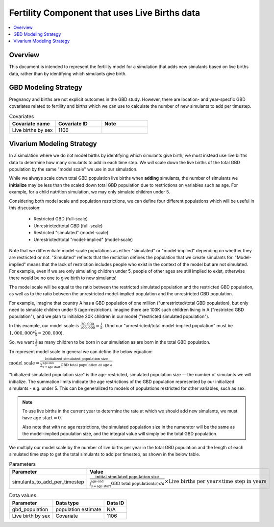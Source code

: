 .. _fertility_live_births:

..
  Section title decorators for this document:

  ==============
  Document Title
  ==============

  Section Level 1 (#.0)
  ---------------------

  Section Level 2 (#.#)
  +++++++++++++++++++++

  Section Level 3 (#.#.#)
  ~~~~~~~~~~~~~~~~~~~~~~~

  Section Level 4
  ^^^^^^^^^^^^^^^

  Section Level 5
  '''''''''''''''

  The depth of each section level is determined by the order in which each
  decorator is encountered below. If you need an even deeper section level, just
  choose a new decorator symbol from the list here:
  https://docutils.sourceforge.io/docs/ref/rst/restructuredtext.html#sections
  And then add it to the list of decorators above.

==============================================
Fertility Component that uses Live Births data
==============================================

.. contents::
   :local:
   :depth: 1

Overview
-------------

This document is intended to represent the fertility model for a simulation that adds new simulants based on live births data,
rather than by identifying which simulants give birth.

GBD Modeling Strategy
----------------------

Pregnancy and births are not explicit outcomes in the GBD study. However, there are location- and year-specfic GBD covariates related to fertility and births which we can use to calculate the number
of new simulants to add per timestep.

.. list-table:: Covariates
  :widths: 15 15 15
  :header-rows: 1

  * - Covariate name
    - Covariate ID
    - Note
  * - Live births by sex
    - 1106
    - 


Vivarium Modeling Strategy
----------------------------

In a simulation where we do not model births by identifying which simulants give birth, we must instead use live births data
to determine how many simulants to add in each time step.
We will scale down the live births of the total GBD population by the same "model scale"  we use in our simulation.

While we always scale down total GBD population live births when **adding** simulants,
the number of simulants we **initialize** may be less than the scaled down total GBD population due to 
restrictions on variables such as age.
For example, for a child nutrition simulation, we may only simulate children under 5.

Considering both model scale and population restrictions, we can define four different populations 
which will be useful in this discussion:

  * Restricted GBD (full-scale)  
  * Unrestricted/total GBD (full-scale) 
  * Restricted "simulated" (model-scale)
  * Unrestricted/total "model-implied" (model-scale)

Note that we differentiate model-scale populations as either "simulated" or "model-implied" 
depending on whether they are restricted or not. 
"Simulated" reflects that the restiction defines the population that we create simulants for.
"Model-implied" means that the lack of restriction includes people who exist in the context of the model but 
are not simulated. For example, even if we are only simulating children under 5, people of other ages 
are still implied to exist, otherwise there would be no one to give birth to new simulants!

The model scale will be equal to the ratio between the restricted simulated 
population and the restricted GBD population, as well as to the ratio between the 
unrestricted model-implied population and the unrestricted GBD population. 

For example, imagine that country A has a GBD population of one million ("unrestricted/total GBD population), 
but only need to simulate children under 5 (age-restriction).
Imagine there are 100K such children living in A ("restricted GBD population"), 
and we plan to initialize 20K children in our model ("restricted simulated population"). 

In this example, our model scale is :math:`\frac{20,000}{100,000} = \frac{1}{5}`. 
(And our "unrestricted/total model-implied population" must be 
:math:`1,000,000 * \frac{1}{5} = 200,000`).

So, we want :math:`\frac{1}{5}` as many children to be born in our simulation 
as are born in the total GBD population.

To represent model scale in general we can define the below equation:

:math:`\text{model scale} = \frac{\text{Initialized simulated population size}}{\sum_{a=\text{age start}}^{\text{age end}} \text{GBD total population at age }a}`

"Initialized simulated population size" is the age-restricted, simulated population size -- the number of simulants we will initialize. 
The summation limits indicate the age restrictions of the GBD population represented by our initialized simulants - e.g. under 5. 
This can be generalized to models of populations restricted for other variables, such as sex. 

.. note::
  To use live births in the current year to determine the rate at which we should add new simulants, we must have :math:`\text{age start} = 0`.

  Also note that with no age restrictions, the simulated population size in the numerator 
  will be the same as the model-implied population size, 
  and the integral value will simply be the total GBD population. 

We multiply our model scale by the number of live births per year in the total GBD population and the length of each simulated time step 
to get the total simulants to add per timestep, as shown in the below table.

.. list-table:: Parameters
  :header-rows: 1

  * - Parameter
    - Value
  * - simulants_to_add_per_timestep
    - :math:`\frac{\text{initial simulated population size}}{\int_{a=\text{age start}}^{\text{age end}} \text{GBD total population}(a) \, da} \times \text{Live births per year} \times \text{time step in years}`

.. list-table:: Data values
  :header-rows: 1

  * - Parameter
    - Data type  
    - Data ID
  * - gbd_population
    - population estimate
    - N/A

  * - Live birth by sex
    - Covariate
    - 1106

  
.. todo:: 
  Expand to a more detailed example - can draw on `this previous PR <https://github.com/ihmeuw/vivarium_research/pull/1642>`_.


